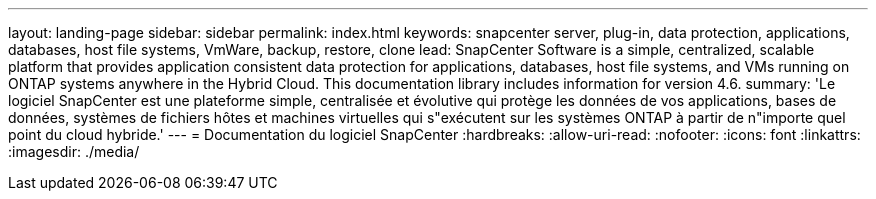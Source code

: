 ---
layout: landing-page 
sidebar: sidebar 
permalink: index.html 
keywords: snapcenter server, plug-in, data protection, applications, databases, host file systems, VmWare, backup, restore, clone 
lead: SnapCenter Software is a simple, centralized, scalable platform that provides application consistent data protection for applications, databases, host file systems, and VMs running on ONTAP systems anywhere in the Hybrid Cloud. This documentation library includes information for version 4.6. 
summary: 'Le logiciel SnapCenter est une plateforme simple, centralisée et évolutive qui protège les données de vos applications, bases de données, systèmes de fichiers hôtes et machines virtuelles qui s"exécutent sur les systèmes ONTAP à partir de n"importe quel point du cloud hybride.' 
---
= Documentation du logiciel SnapCenter
:hardbreaks:
:allow-uri-read: 
:nofooter: 
:icons: font
:linkattrs: 
:imagesdir: ./media/


